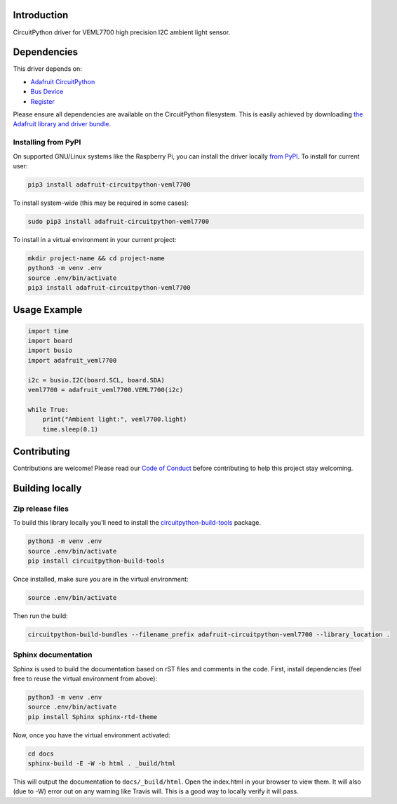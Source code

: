 Introduction
============

.. image:: https://readthedocs.org/projects/adafruit-circuitpython-veml7700/badge/?version=latest
    :target: https://circuitpython.readthedocs.io/projects/veml7700/en/latest/
    :alt: Documentation Status

.. image:: https://img.shields.io/discord/327254708534116352.svg
    :target: https://discord.gg/nBQh6qu
    :alt: Discord

.. image:: https://travis-ci.com/adafruit/Adafruit_CircuitPython_VEML7700.svg?branch=master
    :target: https://travis-ci.com/adafruit/Adafruit_CircuitPython_VEML7700
    :alt: Build Status

CircuitPython driver for VEML7700 high precision I2C ambient light sensor.


Dependencies
=============
This driver depends on:

* `Adafruit CircuitPython <https://github.com/adafruit/circuitpython>`_
* `Bus Device <https://github.com/adafruit/Adafruit_CircuitPython_BusDevice>`_
* `Register <https://github.com/adafruit/Adafruit_CircuitPython_Register>`_

Please ensure all dependencies are available on the CircuitPython filesystem.
This is easily achieved by downloading
`the Adafruit library and driver bundle <https://github.com/adafruit/Adafruit_CircuitPython_Bundle>`_.

Installing from PyPI
--------------------
On supported GNU/Linux systems like the Raspberry Pi, you can install the driver locally `from
PyPI <https://pypi.org/project/adafruit-circuitpython-veml7700/>`_. To install for current user:

.. code-block:: shell

    pip3 install adafruit-circuitpython-veml7700

To install system-wide (this may be required in some cases):

.. code-block:: shell

    sudo pip3 install adafruit-circuitpython-veml7700

To install in a virtual environment in your current project:

.. code-block:: shell

    mkdir project-name && cd project-name
    python3 -m venv .env
    source .env/bin/activate
    pip3 install adafruit-circuitpython-veml7700

Usage Example
=============

.. code-block:: python

    import time
    import board
    import busio
    import adafruit_veml7700

    i2c = busio.I2C(board.SCL, board.SDA)
    veml7700 = adafruit_veml7700.VEML7700(i2c)

    while True:
        print("Ambient light:", veml7700.light)
        time.sleep(0.1)


Contributing
============

Contributions are welcome! Please read our `Code of Conduct
<https://github.com/adafruit/Adafruit_CircuitPython_VEML7700/blob/master/CODE_OF_CONDUCT.md>`_
before contributing to help this project stay welcoming.

Building locally
================

Zip release files
-----------------

To build this library locally you'll need to install the
`circuitpython-build-tools <https://github.com/adafruit/circuitpython-build-tools>`_ package.

.. code-block:: shell

    python3 -m venv .env
    source .env/bin/activate
    pip install circuitpython-build-tools

Once installed, make sure you are in the virtual environment:

.. code-block:: shell

    source .env/bin/activate

Then run the build:

.. code-block:: shell

    circuitpython-build-bundles --filename_prefix adafruit-circuitpython-veml7700 --library_location .

Sphinx documentation
-----------------------

Sphinx is used to build the documentation based on rST files and comments in the code. First,
install dependencies (feel free to reuse the virtual environment from above):

.. code-block:: shell

    python3 -m venv .env
    source .env/bin/activate
    pip install Sphinx sphinx-rtd-theme

Now, once you have the virtual environment activated:

.. code-block:: shell

    cd docs
    sphinx-build -E -W -b html . _build/html

This will output the documentation to ``docs/_build/html``. Open the index.html in your browser to
view them. It will also (due to -W) error out on any warning like Travis will. This is a good way to
locally verify it will pass.
